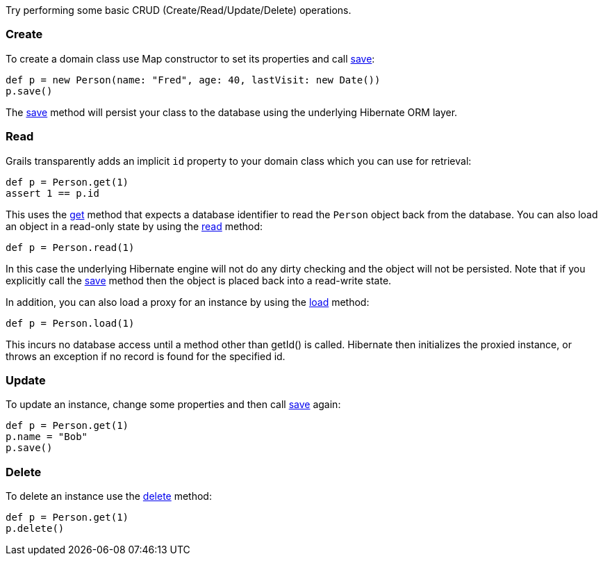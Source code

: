 Try performing some basic CRUD (Create/Read/Update/Delete) operations.


=== Create


To create a domain class use Map constructor to set its properties and call <<ref-domain-classes-save,save>>:

[source,groovy]
----
def p = new Person(name: "Fred", age: 40, lastVisit: new Date())
p.save()
----

The <<ref-domain-classes-save,save>> method will persist your class to the database using the underlying Hibernate ORM layer.


=== Read


Grails transparently adds an implicit `id` property to your domain class which you can use for retrieval:

[source,groovy]
----
def p = Person.get(1)
assert 1 == p.id
----

This uses the <<ref-domain-classes-get,get>> method that expects a database identifier to read the `Person` object back from the database.
You can also load an object in a read-only state by using the <<ref-domain-classes-read,read>> method:

[source,groovy]
----
def p = Person.read(1)
----

In this case the underlying Hibernate engine will not do any dirty checking and the object will not be persisted. Note that
if you explicitly call the <<ref-domain-classes-save,save>> method then the object is placed back into a read-write state.

In addition, you can also load a proxy for an instance by using the <<ref-domain-classes-load,load>> method:

[source,groovy]
----
def p = Person.load(1)
----

This incurs no database access until a method other than getId() is called. Hibernate then initializes the proxied instance, or
throws an exception if no record is found for the specified id.


=== Update


To update an instance, change some properties and then call <<ref-domain-classes-save,save>> again:

[source,groovy]
----
def p = Person.get(1)
p.name = "Bob"
p.save()
----


=== Delete


To delete an instance use the <<ref-domain-classes-delete,delete>> method:

[source,groovy]
----
def p = Person.get(1)
p.delete()
----




